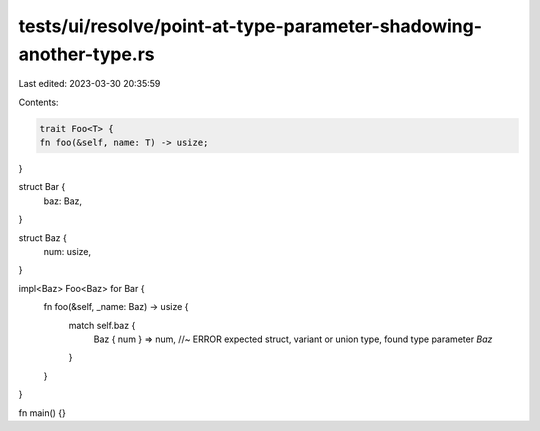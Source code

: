 tests/ui/resolve/point-at-type-parameter-shadowing-another-type.rs
==================================================================

Last edited: 2023-03-30 20:35:59

Contents:

.. code-block:: rs

    trait Foo<T> {
    fn foo(&self, name: T) -> usize;
}

struct Bar {
    baz: Baz,
}

struct Baz {
    num: usize,
}

impl<Baz> Foo<Baz> for Bar {
    fn foo(&self, _name: Baz) -> usize {
        match self.baz {
            Baz { num } => num, //~ ERROR expected struct, variant or union type, found type parameter `Baz`
        }
    }
}

fn main() {}


